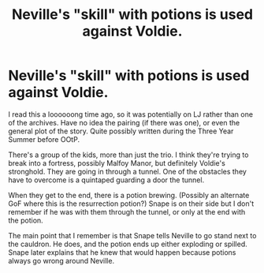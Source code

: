 #+TITLE: Neville's "skill" with potions is used against Voldie.

* Neville's "skill" with potions is used against Voldie.
:PROPERTIES:
:Author: JennaSayquah
:Score: 4
:DateUnix: 1614391551.0
:DateShort: 2021-Feb-27
:FlairText: What's That Fic?
:END:
I read this a loooooong time ago, so it was potentially on LJ rather than one of the archives. Have no idea the pairing (if there was one), or even the general plot of the story. Quite possibly written during the Three Year Summer before OOtP.

There's a group of the kids, more than just the trio. I think they're trying to break into a fortress, possibly Malfoy Manor, but definitely Voldie's stronghold. They are going in through a tunnel. One of the obstacles they have to overcome is a quintaped guarding a door the tunnel.

When they get to the end, there is a potion brewing. (Possibly an alternate GoF where this is the resurrection potion?) Snape is on their side but I don't remember if he was with them through the tunnel, or only at the end with the potion.

The main point that I remember is that Snape tells Neville to go stand next to the cauldron. He does, and the potion ends up either exploding or spilled. Snape later explains that he knew that would happen because potions always go wrong around Neville.

